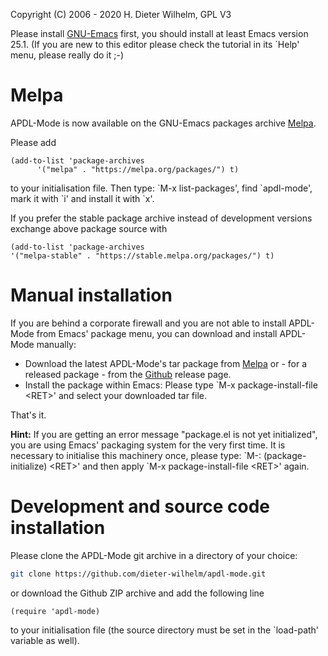 #+DATE: Time-stamp: <2020-03-28>
#+bind: org-html-preamble-format (("en" "%d"))
#+OPTIONS: html-link-use-abs-url:nil html-postamble:t html-preamble:t
#+OPTIONS: html-scripts:t html-style:t html5-fancy:nil tex:t
#+HTML_DOCTYPE: xhtml-strict
#+HTML_CONTAINER: div
#+HTML_LINK_HOME: https://github.com/dieter-wilhelm/ansys-mode
#+HTML_LINK_UP: index.html
#+HTML_HEAD:
#+HTML_HEAD_EXTRA:
#+HTML_MATHJAX:
#+INFOJS_OPT:
#+LATEX_HEADER:

#+STARTUP: showall
# #+title: INSTALLATION of APDL-Mode

Copyright (C) 2006 - 2020  H. Dieter Wilhelm, GPL V3

  Please install [[https://www.gnu.org/software/emacs/][GNU-Emacs]] first, you should install at least Emacs
  version 25.1.  (If you are new to this editor please check the
  tutorial in its `Help' menu, please really do it ;-)
* Melpa
   APDL-Mode is now available on the GNU-Emacs packages archive [[https://melpa.org/][Melpa]].

   [[https://melpa.org/#/apdl-mode][file:https://melpa.org/packages/apdl-mode-badge.svg]]
   [[https://stable.melpa.org/#/apdl-mode][file:https://stable.melpa.org/packages/apdl-mode-badge.svg]]

   Please add
   #+begin_src elisp
   (add-to-list 'package-archives
	     '("melpa" . "https://melpa.org/packages/") t)
   #+end_src

   to your initialisation file.  Then type: `M-x list-packages', find
   `apdl-mode', mark it with `i' and install it with `x'.

   If you prefer the stable package archive instead of development
   versions exchange above package source with
   #+begin_src elisp
      (add-to-list 'package-archives
      '("melpa-stable" . "https://stable.melpa.org/packages/") t)
   #+end_src

* Manual installation
   If you are behind a corporate firewall and you are not able to
   install APDL-Mode from Emacs' package menu, you can download and
   install APDL-Mode manually:

   - Download the latest APDL-Mode's tar package from [[https://melpa.org/#/apdl-mode][Melpa]] or - for a
     released package - from the [[https://github.com/dieter-wilhelm/apdl-mode/releases/tag/20.1.0][Github]] release page.
   - Install the package within Emacs: Please type `M-x
     package-install-file <RET>' and select your downloaded tar file.

   That's it.

   *Hint:* If you are getting an error message "package.el is not yet
   initialized", you are using Emacs' packaging system for the very
   first time.  It is necessary to initialise this machinery once,
   please type: `M-: (package-initialize) <RET>' and then apply `M-x
   package-install-file <RET>' again.

* Development and source code installation
   Please clone the APDL-Mode git archive in a directory of your
   choice:
   #+begin_src sh
     git clone https://github.com/dieter-wilhelm/apdl-mode.git
   #+end_src
   or download the Github ZIP archive and add the following line
   #+begin_src elisp
   (require 'apdl-mode)
   #+end_src
   to your initialisation file (the source directory must be set in
   the `load-path' variable as well).

* COMMENT Requirements

This mode was tested with Emacs-26 under Win10 and GNU-Linux64.  It
was also tested with Emacs-26 and should run with all older versions
of Emacs down to Emacs-23.

Some of APDL-Mode's solver control and communication features are not
yet implemented for Windows systems.

* COMMENT Installation
The versioning scheme (R20.1.0) is using the Ansys release year
(2020).

** For Windows systems without the Emacs editor
Download the latest package of APDL-Mode
~ansys-mode-162-1.emacs-24.5-bin-i686-mingw32.zip~ bundled with the
binaries of Emacs-24.5 at [[https://github.com/dieter-wilhelm/ansys-mode/releases][GitHub]] and unpack it anywhere on your system
(you do not need administrator rights).

You might subsequently run the program addpm.exe (located in the
~bin\~ directory) to add an Emacs entry to the Windows start menu
(please refer to the README.W32 file) otherwise start the Emacs
executable ~runemacs.exe~ from there.

APDL-Mode is automatically available for all files with suffixes
`.mac', `.ans', `.dat' and `.inp'.  For further guidance please read
the tutorial ~doc/A-M_introductory_tutorial.pdf~.
** GNU-Linux/Unix systems without the Emacs editor
Download the latest package of APDL-Mode
~ansys-mode-162-1.emacs-24.5.tar.xs~ bundled with the sources of
Emacs-24.5 at [[https://github.com/dieter-wilhelm/ansys-mode/releases][GitHub]], unpack it anywhere on your system and go to the
usual ~./configure~, ~make~ routine, as described below.  APDL-Mode
will then be automatically available for all files with suffixes
`.mac', `.ans', `.dat' and `.inp'.  For further guidance please read
the tutorial ~doc/A-M_introductory_tutorial.pdf~.
** For existing Emacs installations on either Windows and GNU-Linux/Unix
Download the latest APDL-Mode archive ~ansys-mode-162-1.tar.xz~ from
above GitHub releases page.
*** Direct way, no file configuration necessary
The easiest way is to extract above archive in a "default load path"
of Emacs, I recommend the directory ~site-lisp/~ in Emacs' file tree.
Then APDL-Mode's functionality is available when you restart Emacs.
For the next steps please read ~doc/A-M_introductory_tutorial.pdf~ .
*** More general way; file loading or configuration necessary
**** Manual loading
Unpack the archive anywhere on your system but then you have to make
APDL-Mode known to Emacs by loading the configuration file
~ansys-config.el~ manually, Start Emacs then do:

~M-x load-file  YOUR/INSTALLATION/DIRECTORY/ansys-config.el~

The above means: Hold the <Alt> key and type the <x> key - then you'll
end up in the so called minibuffer prompt, now type "load-file" (you
might apply the <TAB> key for Emacs' auto-completion feature at any
stage) and conclude this input with the <RET> key.  Emacs will then
prompt you for a file name, type in the directory where you have
extracted the code and "ansys-config.el" and press RET to load
APDL-Mode's definitions.  You might open an unnamed file under
APDL-Mode with ~M-x ansys~.
**** File configuration
Extract the archive files anywhere and put the following paragraph
into your `~/.emacs' (or `~/.emacs.el' or `~/.emacs.d/init.el')
initialisation file (`~' is your home directory, which is determined
by the environment variable HOME on both Windows and Unix), *adjust*
the elisp code below in capital letters, restart Emacs or type "C-x
C-e" behinde the closing bracket.  And APDL-Mode will from then on be
automatically applied for all opened or created files with suffixes
`.mac', `.ans', `.dat' and `.inp'.

#+BEGIN_SRC emacs-lisp
  (load "/DIRECTORY-PATH/WHERE/THE/ANSYS-MODE/EL_FILES/RESIDE/ansys-config")
  ;;  Windows example: Assuming you extracted the files on drive "c:":
  ;; "c:/ansys-mode/ansys-mode-162-1/ansys-config"
  ;; GNU-Linux/Unix example:
  ;; "/usr/local/src/ansys-mode/ansys-mode-162-1/ansys-config"

#+END_SRC
* COMMENT APDL-Mode files
 *Sources*:
 - ansys-mode.el: Main file
 - ansys-config.el: The configuration file
 - ansys-initialise.el: The initialisation of system dependent stuff
 - ansys-keyword.el: Highlighting variables (built from
   helper/fontification.el)
 - ansys-template.el: Template definitions of APDL code, a mixture of
   documentation and insertable snippets
 - ansys-process.el: Variables and functions related to solver processes

 (and possibly their compiled versions with the suffix '.elc'.  In case
 you are using the mode with an older version of Emacs than 24.5 please
 remove the compiled .elc files, if any.)

 *Auxiliaries and Documentation*:
 - README.org -- This file
 - NEWS.org -- News and history
 - TODO.org -- Todos and deficiencies
 - INSTALLATION.org -- The installation notes
 - LICENSE.org -- The GPL (Gnu Public License) Version 3
 - doc/example.dat -- WorkBench example APDL solver input file
 - doc/example.anf -- Ansys geometry neutral file example
 - doc/example.mac -- APDL user macro and highlighting example
 - doc/A-M_introductory_tutorial.pdf -- Your first look at APDL-Mode?
 - doc/A-M_in-depth_tutorial.pdf -- A hands-on APDL-Mode tutorial
 - doc/A-M_in-depth_tutorial.ans -- Hands-on tutorial's supplementary APDL code
 - doc/A-M_APDL_reference.pdf -- APDL and APDL-Mode syntax highlighting reference guide
 - doc/Ansys.Parametric.Design.Language.Guide.pdf -- The original APDL Guide
 - matlib/ -- a directory with examples of APDL material definitions

 You can actually read the PDFs in Emacs as well!

* COMMENT Compiling Emacs under GNU-Linux/Unix

   #+BEGIN_SRC sh
   cd emacs-24.5/
   ./configure
   make
   #+END_SRC
after this you will find the Emacs executable ~emacs~ in the ~src/~
directory.

optionally, if you have administrator rights you might install Emacs in
your system.
   #+BEGIN_SRC sh
   make install
   #+END_SRC
** For a GNU-Linux system without Emacs

You might install Emacs with your system's packaged manager or compile
it yourself with the source archive
~ansys-mode-162-1.emacs-24.5.tar.xz~ from [[https://github.com/dieter-wilhelm/ansys-mode/releases][GitHub]], unpack it somewhere
and type in an terminal:

   #+BEGIN_SRC sh
   tar -xJvf ansys-mode-162-1.emacs-24.5.tar.xz
   cd emacs-24.5/
   ./configure
   make
   #+END_SRC

after this you will find the Emacs executable ~emacs~ in the ~src/~
directory.

optionally, if you have administrator rights you can install Emacs on
your system.
   #+BEGIN_SRC sh
   make install
   #+END_SRC

** RHEL 6
*** Required libraries
    - ncurses-devel.x86_64
    - gtk2-devel.x86_64 (libgtk under Debian)
    #+BEGIN_SRC sh
    sudo yum install ncurses-devel.x86_64
    ...
    #+END_SRC
*** Optional libraries
    Graphics support
    - libjpeg-devel.x86_64
    - giflib-devel.x86_64 (libgif-dev under Debian)
    - libtiff-devel.x86_64
    - libpng-devel.x86_64
    - libxpm-devel.x86_64
    - libMagickWand.x86_64 (for imagemagick support)

** Debian 8 and derivatives
*** Required libraries
    Build dependencies with
    #+BEGIN_SRC sh
    sudo aptitude install build-dep emacs25
    #+END_SRC
   libtiff5-dev -> libtiff-dev
   libpng12-dev
*** Optional libraries
    Graphics support
    - libgif-dev
    - libmagickwand-dev (for imagemagick support)
* COMMENT Installing Ansys on Linux
** Ansys 161 on Ubuntu 12.04 64 Bit
    The Ansys Help Viewer is running out of the box
*** Classics GUI
   - Shared library libXm.so.4 is missing
     /usr/ansys_inc/v161/ansys/bin/linx64/ansys.e161: error while
     loading shared libraries: libXp.so.4: cannot open shared object
     file: No such file or directory

    then go to the directory /usr/lib/x86_64-linux-gnu/ and
    #+BEGIN_SRC sh :dir /sudo::/usr/lib/x86_64-linux-gnu/
    l -s libXp.so.4 ../libXp.so.4
    #+END_SRC

** Installing Ansys 150.7 on Debian 8 Jessie 64 Bit
   Only the mechanical stuff needs already 20 Gig installation space!
   There is a lot of WorkBench stuff aisol/, Framework/, etc.

   There are two libraries missing: Motif and a printing extension.
*** libmotif-dev libaries necessary
   /usr/ansys_inc/v150/ansys/bin/linx64/ansys.e150: error while
   loading shared libraries: libXm.so.4: cannot open shared object
   file: No such file or directory

    #+BEGIN_SRC sh :dir /sudo::
    aptitude install libmotif-dev
    #+END_SRC

    then go to the directory /usr/lib/x86_64-linux-gnu/ and
    #+BEGIN_SRC sh :dir /sudo::/usr/lib/x86_64-linux-gnu/
    ln -s libXm.so ../libXm.so.4
    #+END_SRC

    #+RESULTS:

*** X Printing Extension (Xprint) client library
    /usr/ansys_inc/v150/ansys/bin/linx64/ansys.e150: error while
    loading shared libraries: libXp.so.6: cannot open shared object
    file: No such file or directory

    #+BEGIN_SRC sh :dir /sudo::
     aptitude install libxp6
    #+END_SRC

    then go to the directory /usr/lib/x86_64-linux-gnu/ and
    #+BEGIN_SRC sh :dir /sudo::/usr/lib/x86_64-linux-gnu/
    ln -s libXp.so.6 ../libXp.so.6
    #+END_SRC

***** gnutls
      for smtp authentication  ~/.authinfo.gpg (info:auth)
     #+BEGIN_SRC sh :dir /sudo:: :results raw
      aptitude install -y libgnutls-dev gnutls-bin
     #+END_SRC

**** Documentation of Emacs in Debian 8
     The documentation is in the Debian non-free repository.  Because
     of a general Resolution: Why the GNU Free Documentation License
     is not suitable for Debian main
     [[https://www.debian.org/vote/2006/vote_001]]hi

*** lmutil needs additional libaries
    ldd ./lmutil shows
    	linux-vdso.so.1 (0x00007ffcf43ed000)
	libpthread.so.0 => /lib/x86_64-linux-gnu/libpthread.so.0 (0x00007f8095e4e000)
	libm.so.6 => /lib/x86_64-linux-gnu/libm.so.6 (0x00007f8095b4d000)
	libgcc_s.so.1 => /lib/x86_64-linux-gnu/libgcc_s.so.1 (0x00007f8095937000)
	libc.so.6 => /lib/x86_64-linux-gnu/libc.so.6 (0x00007f809558e000)
	libdl.so.2 => /lib/x86_64-linux-gnu/libdl.so.2 (0x00007f809538a000)
	/lib64/ld-lsb-x86-64.so.3 => /lib64/ld-linux-x86-64.so.2 (0x00007f809606b000)

	#+BEGIN_SRC sh
	apt-file search ld-lsb-x86
	#+END_SRC

* COMMENT Changes in Emacs' default behaviour
For experienced Emacs users: APDL-Mode changes the default behaviour
of Emacs

** Globally
- Switches on font-lock-mode if toggled off, e.g when calling Emacs
  with the -D (basic display) option
- Show Parentheses Mode is activated ~(show-paren-mode t)~
# - Advised M-w (kill-ring-save) without active region to copy the whole
#   line

Delete Selection Mode, a behaviour similar on Windows platforms can
be switched on in the APDL-Mode menu.

Electric Pair Mode, a minor mode which inputs automatically
corresponding APDL delimeter pairs ~()~, ~''~ and ~%%~ can be switched
on in the menu as well.

** Locally (mode dependent)
- ~(setq scroll-preserve-screen-position t)~
- ~(toggle-truncate-lines 1)~ truncate long lines, don't wrap them
- Changed `mark-paragraph' (M-h) to move the cursor to the end of the
  region

* COMMENT Bugs and Problems
For an overview of deficiencies and outstanding issues please check
the beginning of the [[file:TODO][TODO]] file.

The `user variable' highlighting is still experimental, newly edited
variable definitions are taken into account only when the variable
ansys-dynamic-highlighting-flag is set (for very large files this
slows Emacs and this flag is only implemented for `.mac' files) or any
times when you activate the variable display (with C-c C-v) and the
maximum highlighting level.  If not already the case try to use the
code in compiled form, please have a look at the documentation of the
Emacs function `byte-recompile-directory'.

Ansys `format line' (multi-line highlighting) and `user variable'
highlighting (when the mentioned flag above is not set) are somewhat
brittle, please use "M-o M-o" to update the highlighting in case the
format line and all variables are not highlighted correctly.

** Getting help

If you experience problems installing or running this mode you have
the following options:

- Write an email to the mode [[mailto:dieter@duenenhof-wilhelm.de][maintainer]] (you can trigger a bug report
  from the menu or directly calling the function
  `ansys-submit-bug-report'.  Even when you are not in the position of
  sending emails from Emacs this will give at least a useful mail
  template with valuable information about internal mode settings).

- When you have already a (cost free) GitHub account you are able to
  issue a bug report at the [[https://github.com/dieter-wilhelm/ansys-mode/issues][GitHub issues list]].  From this site you
  might also download the latest development version.

- At the [[https://www.emacswiki.org/emacs/AnsysMode][Emacs Wiki]] you might add comments or wishes for this mode
  without registration.

-----
# The following is for Emacs
# local variables:
# word-wrap: t
# show-trailing-whitespace: t
# indicate-empty-lines: t
# time-stamp-active: t
# time-stamp-format: "%:y-%02m-%02d"
# end:
